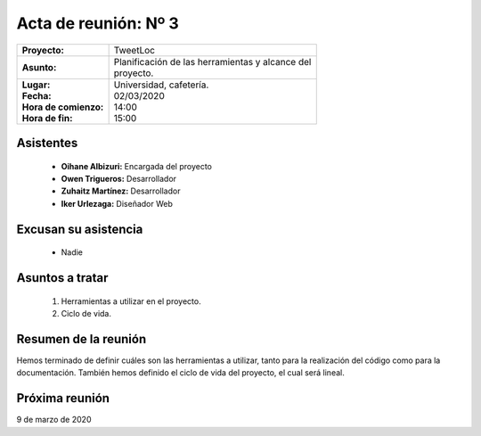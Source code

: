 .. _acta3:

Acta de reunión: Nº 3
*********************

+---------------------------+-----------------------------------------------------+
| | **Proyecto:**           | | TweetLoc                                          |
+---------------------------+-----------------------------------------------------+
| **Asunto:**               | | Planificación de las herramientas y alcance del   |
|                           | | proyecto.                                         |
+---------------------------+-----------------------------------------------------+
| | **Lugar:**              | | Universidad, cafetería.                           |
| | **Fecha:**              | | 02/03/2020                                        |
| | **Hora de comienzo:**   | | 14:00                                             |
| | **Hora de fin:**        | | 15:00                                             |
+---------------------------+-----------------------------------------------------+
            

Asistentes
==========
	* **Oihane Albizuri:** Encargada del proyecto
	* **Owen Trigueros:** Desarrollador
	* **Zuhaitz Martínez:** Desarrollador
	* **Iker Urlezaga:** Diseñador Web
	

Excusan su asistencia
=====================
	- Nadie
	

Asuntos a tratar
================
	1. Herramientas a utilizar en el proyecto.
	2. Ciclo de vida.
	

Resumen de la reunión
=====================
Hemos terminado de definir cuáles son las herramientas a utilizar, tanto para la realización 
del código como para la documentación. También hemos definido el ciclo de vida del proyecto, 
el cual será lineal.



Próxima reunión
===============
9 de marzo de 2020



	